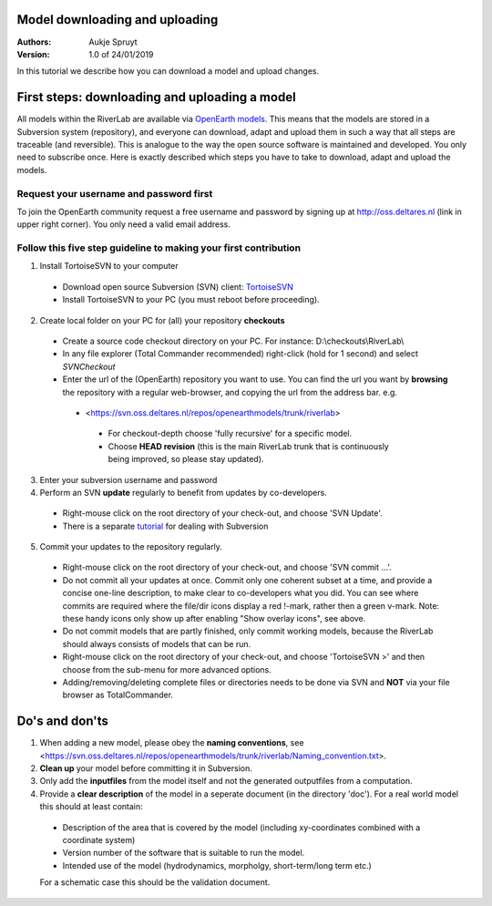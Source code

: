 Model downloading and uploading
===========================

:Authors:
    Aukje Spruyt
:Version: 1.0 of 24/01/2019

In this tutorial we describe how you can download a model and upload changes.

First steps: downloading and uploading a model
===========================
All models within the RiverLab are available via `OpenEarth models <https://publicwiki.deltares.nl/display/OET/>`_. This means that the models are stored in a Subversion system (repository), and everyone can download, adapt and upload them in such a way that all steps are traceable (and reversible). This is analogue to the way the open source software is maintained and developed. You only need to subscribe once. Here is exactly described which steps you have to take to download, adapt and upload the models.

Request your username and password first
---------------------------
To join the OpenEarth community request a free username and password by signing up at http://oss.deltares.nl (link in upper right corner). You only need a valid email address.

Follow this five step guideline to making your first contribution
---------------------------
1. Install TortoiseSVN to your computer
  - Download open source Subversion (SVN) client: `TortoiseSVN <https://tortoisesvn.net/downloads.html>`_ 
  - Install TortoiseSVN to your PC (you must reboot before proceeding).
2. Create local folder on your PC for (all) your repository **checkouts**
  - Create a source code checkout directory on your PC. For instance: D:\\checkouts\\RiverLab\\
  - In any file explorer (Total Commander recommended) right-click (hold for 1 second) and select *SVNCheckout*
  - Enter the url of the (OpenEarth) repository you want to use. You can find the url you want by **browsing** the repository with a regular web-browser, and copying the url from the address bar. e.g. 
   - <https://svn.oss.deltares.nl/repos/openearthmodels/trunk/riverlab>
    - For checkout-depth choose 'fully recursive' for a specific model.
    - Choose **HEAD revision** (this is the main RiverLab trunk that is continuously being improved, so please stay updated).
3. Enter your subversion username and password
4. Perform an SVN **update** regularly to benefit from updates by co-developers.
  - Right-mouse click on the root directory of your check-out, and choose 'SVN Update'.
  - There is a separate `tutorial <https://tortoisesvn.net/docs/nightly/TortoiseSVN_en/tsvn-qs-basics.html>`_ for dealing with Subversion
5. Commit your updates to the repository regularly. 
  - Right-mouse click on the root directory of your check-out, and choose 'SVN commit ...'.
  - Do not commit all your updates at once. Commit only one coherent subset at a time, and provide a concise one-line description, to make clear to co-developers what you did. You can see where commits are required where the file/dir icons display a red !-mark, rather then a green v-mark. Note: these handy icons only show up after enabling "Show overlay icons", see above.
  - Do not commit models that are partly finished, only commit working models, because the RiverLab should always consists of models that can be run.
  - Right-mouse click on the root directory of your check-out, and choose 'TortoiseSVN >' and then choose from the sub-menu for more advanced options.
  - Adding/removing/deleting complete files or directories needs to be done via SVN and **NOT** via your file browser as TotalCommander.

Do's and don'ts
===========================
1. When adding a new model, please obey the **naming conventions**, see <https://svn.oss.deltares.nl/repos/openearthmodels/trunk/riverlab/Naming_convention.txt>.
2. **Clean up** your model before committing it in Subversion.
3. Only add the **inputfiles** from the model itself and not the generated outputfiles from a computation.
4. Provide a **clear description** of the model in a seperate document (in the directory 'doc'). For a real world model this should at least contain:
  - Description of the area that is covered by the model (including xy-coordinates combined with a coordinate system)
  - Version number of the software that is suitable to run the model.
  - Intended use of the model (hydrodynamics, morpholgy, short-term/long term etc.)
  For a schematic case this should be the validation document.
